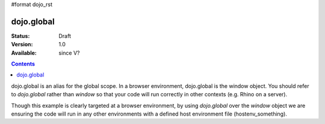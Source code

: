 #format dojo_rst

dojo.global
===========

:Status: Draft
:Version: 1.0
:Available: since V?

.. contents::
   :depth: 2

dojo.global is an alias for the global scope.  In a browser environment, dojo.global is the window object.  You should refer to `dojo.global` rather than `window` so that your code will run correctly in other contexts (e.g. Rhino on a server).

.. code-block :: javascript
  :linenos:

  // connect a global "onclick" handler
  dojo.connect(dojo.global, "onclick", function(e){ 
     console.log("clicked: ", e.target);
  });

Though this example is clearly targeted at a browser environment, by using `dojo.global` over the `window` object we are ensuring the code will run in any other environments with a defined host environment file (hostenv_something). 
